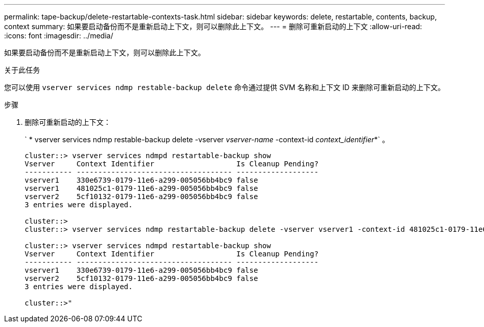 ---
permalink: tape-backup/delete-restartable-contexts-task.html 
sidebar: sidebar 
keywords: delete, restartable, contents, backup, context 
summary: 如果要启动备份而不是重新启动上下文，则可以删除此上下文。 
---
= 删除可重新启动的上下文
:allow-uri-read: 
:icons: font
:imagesdir: ../media/


[role="lead"]
如果要启动备份而不是重新启动上下文，则可以删除此上下文。

.关于此任务
您可以使用 `vserver services ndmp restable-backup delete` 命令通过提供 SVM 名称和上下文 ID 来删除可重新启动的上下文。

.步骤
. 删除可重新启动的上下文：
+
` * vserver services ndmp restable-backup delete -vserver _vserver-name_ -context-id _context_identifier_*` 。

+
[listing]
----
cluster::> vserver services ndmpd restartable-backup show
Vserver     Context Identifier                   Is Cleanup Pending?
----------- ------------------------------------ -------------------
vserver1    330e6739-0179-11e6-a299-005056bb4bc9 false
vserver1    481025c1-0179-11e6-a299-005056bb4bc9 false
vserver2    5cf10132-0179-11e6-a299-005056bb4bc9 false
3 entries were displayed.

cluster::>
cluster::> vserver services ndmp restartable-backup delete -vserver vserver1 -context-id 481025c1-0179-11e6-a299-005056bb4bc9

cluster::> vserver services ndmpd restartable-backup show
Vserver     Context Identifier                   Is Cleanup Pending?
----------- ------------------------------------ -------------------
vserver1    330e6739-0179-11e6-a299-005056bb4bc9 false
vserver2    5cf10132-0179-11e6-a299-005056bb4bc9 false
3 entries were displayed.

cluster::>"
----

